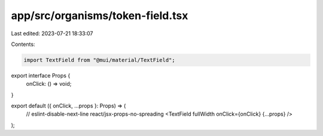 app/src/organisms/token-field.tsx
=================================

Last edited: 2023-07-21 18:33:07

Contents:

.. code-block:: tsx

    import TextField from "@mui/material/TextField";

export interface Props {
  onClick: () => void;
}

export default ({ onClick, ...props }: Props) => (
  // eslint-disable-next-line react/jsx-props-no-spreading
  <TextField fullWidth onClick={onClick} {...props} />
);


